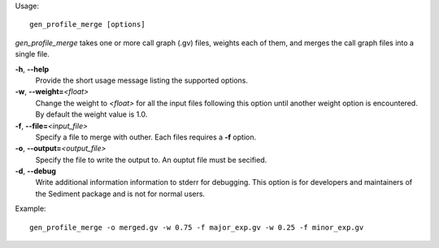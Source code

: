 Usage::

   gen_profile_merge [options]

`gen_profile_merge` takes one or more call graph (.gv) files, weights
each of them, and merges the call graph files into a single file.

**-h**, **--help**
   Provide the short usage message listing the supported options.

**-w**, **--weight=**\ *<float>*
   Change the weight to *<float>* for all the input files following
   this option until another weight option is encountered.  By default
   the weight value is 1.0.

**-f**, **--file=**\ *<input_file>*
   Specify a file to merge with outher.  Each files requires a **-f** option.

**-o**, **--output=**\ *<output_file>*
   Specify the file to write the output to.  An ouptut file must be secified.

**-d**, **--debug**
   Write additional information information to stderr for debugging.
   This option is for developers and maintainers of the Sediment
   package and is not for normal users.

Example::

   gen_profile_merge -o merged.gv -w 0.75 -f major_exp.gv -w 0.25 -f minor_exp.gv
